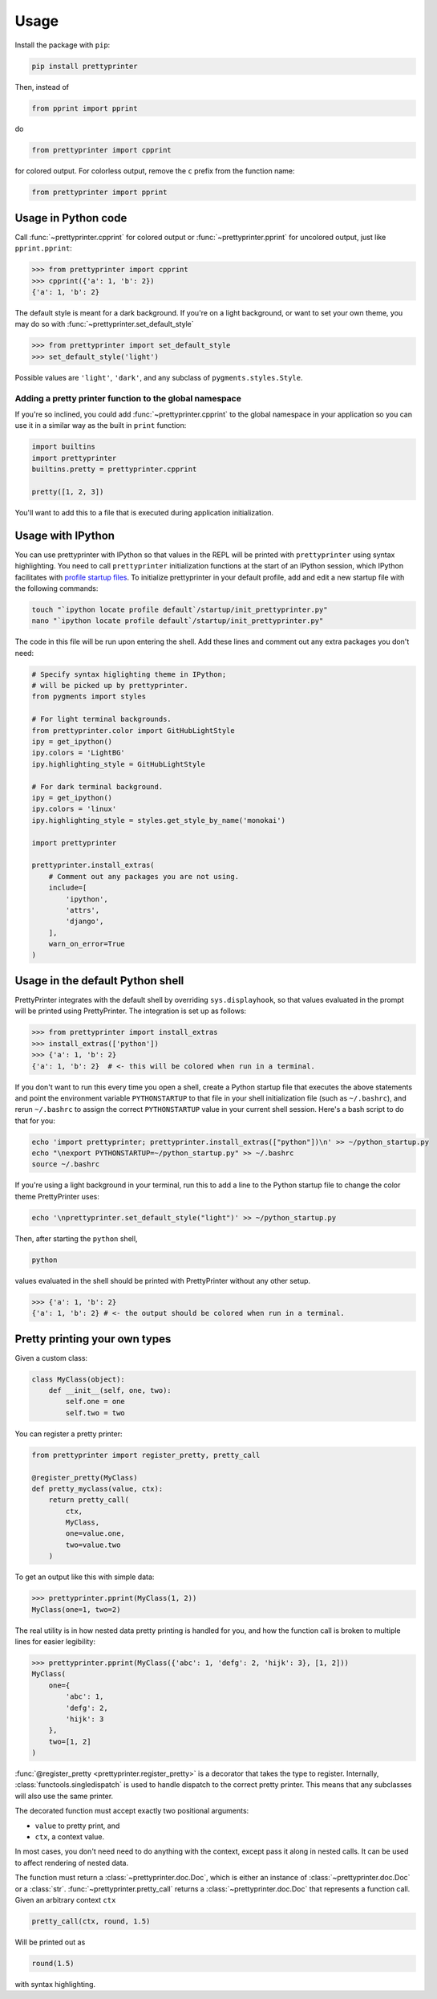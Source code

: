 =====
Usage
=====

Install the package with ``pip``:

.. code:: bash
    
    pip install prettyprinter

Then, instead of

.. code:: python

    from pprint import pprint

do

.. code:: python

    from prettyprinter import cpprint

for colored output. For colorless output, remove the ``c`` prefix from the function name:

.. code:: python

    from prettyprinter import pprint



Usage in Python code
--------------------

Call :func:`~prettyprinter.cpprint` for colored output or :func:`~prettyprinter.pprint` for uncolored output, just like ``pprint.pprint``:

.. code:: python

    >>> from prettyprinter import cpprint
    >>> cpprint({'a': 1, 'b': 2})
    {'a': 1, 'b': 2}

The default style is meant for a dark background. If you're on a light background, or want to set your own theme, you may do so with :func:`~prettyprinter.set_default_style`

.. code:: python
    
    >>> from prettyprinter import set_default_style
    >>> set_default_style('light')

Possible values are ``'light'``, ``'dark'``, and any subclass of ``pygments.styles.Style``.

+++++++++++++++++++++++++++++++++++++++++++++++++++++
Adding a pretty printer function to the global namespace
+++++++++++++++++++++++++++++++++++++++++++++++++++++

If you're so inclined, you could add :func:`~prettyprinter.cpprint` to the global namespace in your application so you can use it in a similar way as the built in ``print`` function:

.. code:: python
    
    import builtins
    import prettyprinter
    builtins.pretty = prettyprinter.cpprint

    pretty([1, 2, 3])

You'll want to add this to a file that is executed during application initialization.


Usage with IPython
------------------

You can use prettyprinter with IPython so that values in the REPL will be printed with ``prettyprinter`` using syntax highlighting. You need to call ``prettyprinter`` initialization functions at the start of an IPython session, which IPython facilitates with `profile startup files`_. To initialize prettyprinter in your default profile, add and edit a new startup file with the following commands:

.. code:: bash
    
    touch "`ipython locate profile default`/startup/init_prettyprinter.py"
    nano "`ipython locate profile default`/startup/init_prettyprinter.py"


The code in this file will be run upon entering the shell. Add these lines and comment out any extra packages you don't need:

.. code:: python

    # Specify syntax higlighting theme in IPython;
    # will be picked up by prettyprinter.
    from pygments import styles

    # For light terminal backgrounds.
    from prettyprinter.color import GitHubLightStyle
    ipy = get_ipython()
    ipy.colors = 'LightBG'
    ipy.highlighting_style = GitHubLightStyle

    # For dark terminal background.
    ipy = get_ipython()
    ipy.colors = 'linux'
    ipy.highlighting_style = styles.get_style_by_name('monokai')

    import prettyprinter

    prettyprinter.install_extras(
        # Comment out any packages you are not using.
        include=[
            'ipython',
            'attrs',
            'django',
        ],
        warn_on_error=True
    )


Usage in the default Python shell
---------------------------------

PrettyPrinter integrates with the default shell by overriding ``sys.displayhook``, so that values evaluated in the prompt will be printed using PrettyPrinter. The integration is set up as follows:

.. code:: python

    >>> from prettyprinter import install_extras
    >>> install_extras(['python'])
    >>> {'a': 1, 'b': 2}
    {'a': 1, 'b': 2}  # <- this will be colored when run in a terminal.

If you don't want to run this every time you open a shell, create a Python startup file that executes the above statements and point the environment variable ``PYTHONSTARTUP`` to that file in your shell initialization file (such as ``~/.bashrc``), and rerun ``~/.bashrc`` to assign the correct ``PYTHONSTARTUP`` value in your current shell session. Here's a bash script to do that for you:

.. code:: bash
    
    echo 'import prettyprinter; prettyprinter.install_extras(["python"])\n' >> ~/python_startup.py
    echo "\nexport PYTHONSTARTUP=~/python_startup.py" >> ~/.bashrc
    source ~/.bashrc

If you're using a light background in your terminal, run this to add a line to the Python startup file to change the color theme PrettyPrinter uses:

.. code:: bash

    echo '\nprettyprinter.set_default_style("light")' >> ~/python_startup.py


Then, after starting the ``python`` shell,

.. code:: bash
    
    python

values evaluated in the shell should be printed with PrettyPrinter without any other setup.

.. code:: python
    
    >>> {'a': 1, 'b': 2}
    {'a': 1, 'b': 2} # <- the output should be colored when run in a terminal.


Pretty printing your own types
------------------------------

Given a custom class:

.. code:: python

    class MyClass(object):
        def __init__(self, one, two):
            self.one = one
            self.two = two


You can register a pretty printer:

.. code:: python

    from prettyprinter import register_pretty, pretty_call

    @register_pretty(MyClass)
    def pretty_myclass(value, ctx):
        return pretty_call(
            ctx,
            MyClass,
            one=value.one,
            two=value.two
        )


To get an output like this with simple data:

.. code:: python
    
    >>> prettyprinter.pprint(MyClass(1, 2))
    MyClass(one=1, two=2)

The real utility is in how nested data pretty printing is handled for you, and how the function call is broken to multiple lines for easier legibility:

.. code:: python
    
    >>> prettyprinter.pprint(MyClass({'abc': 1, 'defg': 2, 'hijk': 3}, [1, 2]))
    MyClass(
        one={
            'abc': 1,
            'defg': 2,
            'hijk': 3
        },
        two=[1, 2]
    )

:func:`@register_pretty <prettyprinter.register_pretty>` is a decorator that takes the type to register. Internally, :class:`functools.singledispatch` is used to handle dispatch to the correct pretty printer. This means that any subclasses will also use the same printer.

The decorated function must accept exactly two positional arguments:

- ``value`` to pretty print, and
- ``ctx``, a context value.

In most cases, you don't need need to do anything with the context, except pass it along in nested calls. It can be used to affect rendering of nested data.

The function must return a :class:`~prettyprinter.doc.Doc`, which is either an instance of :class:`~prettyprinter.doc.Doc` or a :class:`str`. :func:`~prettyprinter.pretty_call` returns a :class:`~prettyprinter.doc.Doc` that represents a function call. Given an arbitrary context ``ctx``

.. code:: python

    pretty_call(ctx, round, 1.5)

Will be printed out as

.. code:: python

    round(1.5)

with syntax highlighting.


.. _`profile startup files`: http://ipython.readthedocs.io/en/stable/config/intro.html#profiles
.. _colorful: https://github.com/timofurrer/colorful
.. _pygments: https://pypi.python.org/pypi/Pygments